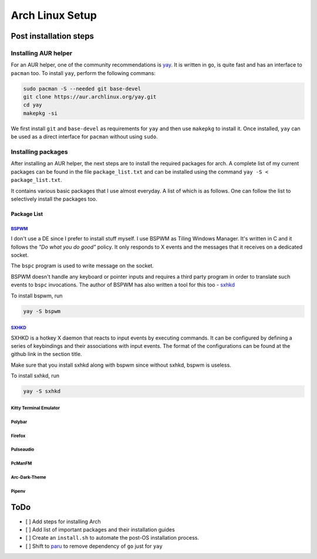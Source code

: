 Arch Linux Setup
================

Post installation steps
------------------------

Installing AUR helper
^^^^^^^^^^^^^^^^^^^^^^

For an AUR helper, one of the community recommendations is `yay <https://github.com/Jguer/yay>`_. It is written in ``go``, is quite fast and has an interface to ``pacman`` too. To install ``yay``, perform the following commans:

.. code-block:: bash

    sudo pacman -S --needed git base-devel
    git clone https://aur.archlinux.org/yay.git
    cd yay
    makepkg -si

We first install ``git`` and ``base-devel`` as requirements for ``yay`` and then use ``makepkg`` to install it. Once installed, ``yay`` can be used as a direct interface for ``pacman`` without using ``sudo``.

Installing packages
^^^^^^^^^^^^^^^^^^^

After installing an AUR helper, the next steps are to install the required packages for arch. A complete list of my current packages can be found in the file ``package_list.txt`` and can be installed using the command ``yay -S < package_list.txt``.

It contains various basic packages that I use almost everyday. A list of which is as follows. One can follow the list to selectively install the packages too.

Package List
~~~~~~~~~~~~

`BSPWM <https://github.com/baskerville/bspwm>`_
"""""""""""""""""""""""""""""""""""""""""""""""

I don't use a DE since I prefer to install stuff myself. I use BSPWM as
Tiling Windows Manager. It's written in C and it follows the *"Do what you
do good"* policy. It only responds to X events and the messages that it
receives on a dedicated socket.

The ``bspc`` program is used to write message on the socket.

BSPWM doesn't handle any keyboard or pointer inputs and requires a third
party program in order to translate such events to ``bspc`` invocations.
The author of BSPWM has also written a tool for this too - `sxhkd <https://github.com/baskerville/sxhkd>`_


To install bspwm, run

.. code-block:: bash

    yay -S bspwm

`SXHKD <https://github.com/baskerville/sxhkd>`_
"""""""""""""""""""""""""""""""""""""""""""""""

SXHKD is a hotkey X daemon that reacts to input events by executing commands.
It can be configured by defining a series of keybindings and their
associations with input events. The format of the configurations can be
found at the github link in the section title.

Make sure that you install sxhkd along with bspwm since without sxhkd, bspwm
is useless.

To install sxhkd, run

.. code-block:: bash

    yay -S sxhkd

Kitty Terminal Emulator
"""""""""""""""""""""""
Polybar
"""""""
Firefox
"""""""
Pulseaudio
""""""""""
PcManFM
"""""""
Arc-Dark-Theme
""""""""""""""
Pipenv
""""""


ToDo
----

- [ ] Add steps for installing Arch
- [ ] Add list of important packages and their installation guides
- [ ] Create an ``install.sh`` to automate the post-OS installation process.
- [ ] Shift to `paru <https://github.com/morganamilo/paru>`_ to remove dependency of ``go`` just for ``yay``
